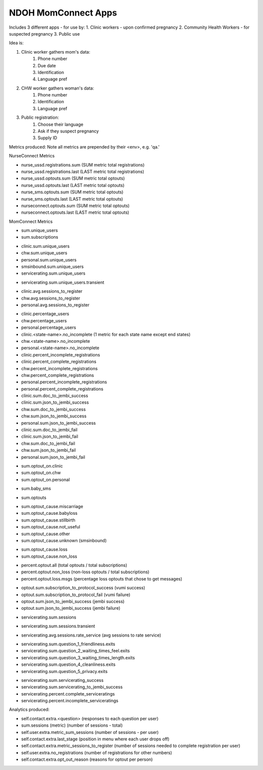 NDOH MomConnect Apps
====================

Includes 3 different apps - for use by:
1. Clinic workers - upon confirmed pregnancy
2. Community Health Workers - for suspected pregnancy
3. Public use

Idea is:

1. Clinic worker gathers mom's data:
    1. Phone number
    2. Due date
    3. Identification
    4. Language pref

2. CHW worker gathers woman's data:
    1. Phone number
    2. Identification
    3. Language pref

3. Public registration:
    1. Choose their language
    2. Ask if they suspect pregnancy
    3. Supply ID


Metrics produced:
Note all metrics are prepended by their <env>, e.g. 'qa.'


NurseConnect Metrics

* nurse_ussd.registrations.sum (SUM metric total registrations)
* nurse_ussd.registrations.last (LAST metric total registrations)

* nurse_ussd.optouts.sum (SUM metric total optouts)
* nurse_ussd.optouts.last (LAST metric total optouts)
* nurse_sms.optouts.sum (SUM metric total optouts)
* nurse_sms.optouts.last (LAST metric total optouts)
* nurseconnect.optouts.sum (SUM metric total optouts)
* nurseconnect.optouts.last (LAST metric total optouts)

MomConnect Metrics

* sum.unique_users
* sum.subscriptions

.. Unique users
.. agg: last
* clinic.sum.unique_users
* chw.sum.unique_users
* personal.sum.unique_users
* smsinbound.sum.unique_users
* servicerating.sum.unique_users
.. agg: sum
* servicerating.sum.unique_users.transient

.. Sessions to register
* clinic.avg.sessions_to_register
* chw.avg.sessions_to_register
* personal.avg.sessions_to_register

.. Percentage users (clinic + chw + personal = 100)
* clinic.percentage_users
* chw.percentage_users
* personal.percentage_users

* clinic.<state-name>.no_incomplete (1 metric for each state name except end states)
* chw.<state-name>.no_incomplete
* personal.<state-name>.no_incomplete

* clinic.percent_incomplete_registrations
* clinic.percent_complete_registrations
* chw.percent_incomplete_registrations
* chw.percent_complete_registrations
* personal.percent_incomplete_registrations
* personal.percent_complete_registrations

* clinic.sum.doc_to_jembi_success
* clinic.sum.json_to_jembi_success
* chw.sum.doc_to_jembi_success
* chw.sum.json_to_jembi_success
* personal.sum.json_to_jembi_success

* clinic.sum.doc_to_jembi_fail
* clinic.sum.json_to_jembi_fail
* chw.sum.doc_to_jembi_fail
* chw.sum.json_to_jembi_fail
* personal.sum.json_to_jembi_fail

.. Registration source at time of opting out
.. Based on contact.extra.is_registered_by
.. agg: last
* sum.optout_on.clinic
* sum.optout_on.chw
* sum.optout_on.personal

.. Manual switch to baby (smsinbound)
* sum.baby_sms

.. Total number of optouts
.. agg: last
* sum.optouts

.. Reason for opting out
.. agg: last
* sum.optout_cause.miscarriage
* sum.optout_cause.babyloss
* sum.optout_cause.stillbirth
* sum.optout_cause.not_useful
* sum.optout_cause.other
* sum.optout_cause.unknown (smsinbound)

.. Reason for opting out - loss/non-loss
.. Categorises sum.optout_cause metrics 1-3 above as loss, 4-6 as non-loss
.. agg: last
* sum.optout_cause.loss
* sum.optout_cause.non_loss

.. Percentage optouts
.. agg: last
* percent.optout.all (total optouts / total subscriptions)
* percent.optout.non_loss (non-loss optouts / total subscriptions)
* percent.optout.loss.msgs (percentage loss optouts that chose to get messages)

.. Subscriptions to loss messages
.. agg: last
* optout.sum.subscription_to_protocol_success (vumi success)
* optout.sum.subscription_to_protocol_fail (vumi failure)
* optout.sum.json_to_jembi_success (jembi success)
* optout.sum.json_to_jembi_success (jembi failure)

.. Servicerating sessions
.. agg: last
* servicerating.sum.sessions
.. agg: sum
* servicerating.sum.sessions.transient
.. agg: avg
* servicerating.avg.sessions.rate_service (avg sessions to rate service)

.. Servicerating dropoffs
.. agg: last
* servicerating.sum.question_1_friendliness.exits
* servicerating.sum.question_2_waiting_times_feel.exits
* servicerating.sum.question_3_waiting_times_length.exits
* servicerating.sum.question_4_cleanliness.exits
* servicerating.sum.question_5_privacy.exits

.. Servicerating completion
.. agg:last
* servicerating.sum.servicerating_success
* servicerating.sum.servicerating_to_jembi_success
* servicerating.percent.complete_serviceratings
* servicerating.percent.incomplete_serviceratings


Analytics produced:

* self.contact.extra.<question>  (responses to each question per user)
* sum.sessions (metric) (number of sessions - total)
* self.user.extra.metric_sum_sessions (number of sessions - per user)
* self.contact.extra.last_stage (position in menu where each user drops off)
* self.contact.extra.metric_sessions_to_register (number of sessions needed to complete registration per user)
* self.user.extra.no_registrations (number of registrations for other numbers)
* self.contact.extra.opt_out_reason (reasons for optout per person)
